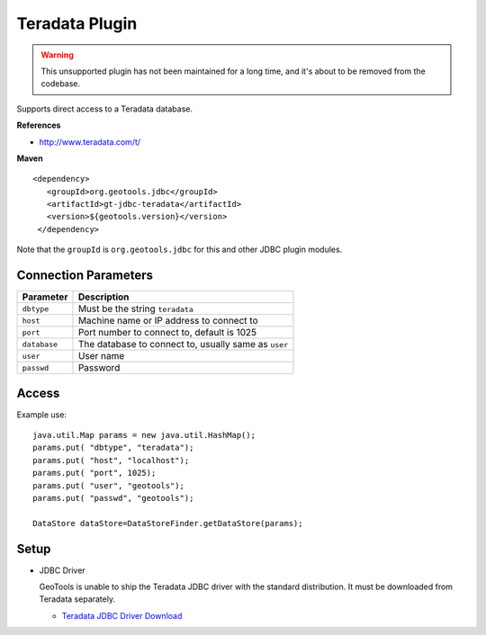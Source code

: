 Teradata Plugin
-----------------

.. warning:: This unsupported plugin has not been maintained for a long time, and it's about to be removed from the codebase.

Supports direct access to a Teradata database.

**References**

* http://www.teradata.com/t/

**Maven**

::

   <dependency>
      <groupId>org.geotools.jdbc</groupId>
      <artifactId>gt-jdbc-teradata</artifactId>
      <version>${geotools.version}</version>
    </dependency>

Note that the ``groupId`` is ``org.geotools.jdbc`` for this and other JDBC plugin modules.

Connection Parameters
^^^^^^^^^^^^^^^^^^^^^

============== ============================================
Parameter      Description
============== ============================================
``dbtype``       Must be the string ``teradata``
``host``         Machine name or IP address to connect to
``port``         Port number to connect to, default is 1025
``database``     The database to connect to, usually same as ``user``
``user``         User name
``passwd``       Password
============== ============================================

Access
^^^^^^

Example use::
  
  java.util.Map params = new java.util.HashMap();
  params.put( "dbtype", "teradata");
  params.put( "host", "localhost");
  params.put( "port", 1025);
  params.put( "user", "geotools");
  params.put( "passwd", "geotools");
  
  DataStore dataStore=DataStoreFinder.getDataStore(params);

Setup
^^^^^

* JDBC Driver
  
  GeoTools is unable to ship the Teradata JDBC driver with the standard
  distribution. It must be downloaded from Teradata separately.
  
  * `Teradata JDBC Driver Download <http://downloads.teradata.com/download/connectivity/jdbc-driver>`_


